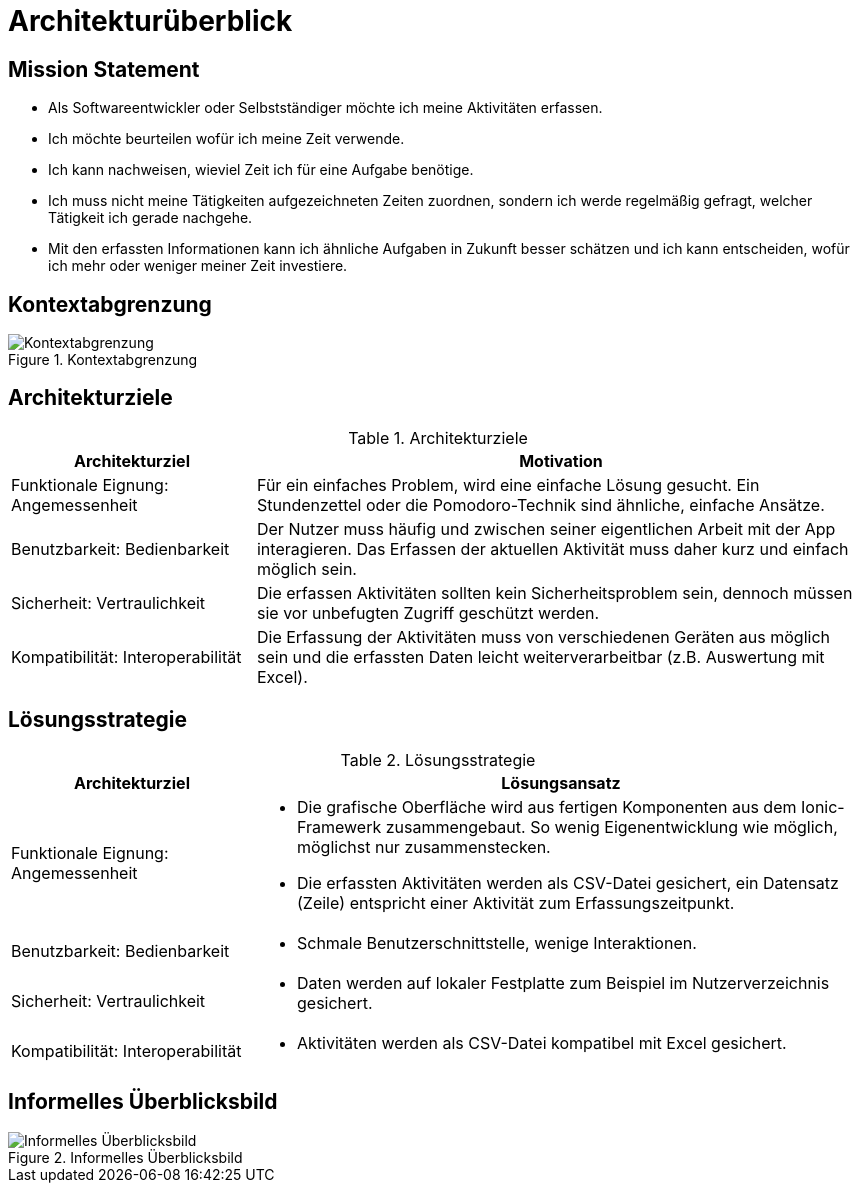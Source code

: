 = Architekturüberblick

== Mission Statement

// 2-6 Anstriche oder Sätze

* Als Softwareentwickler oder Selbstständiger möchte ich meine Aktivitäten
  erfassen.
* Ich möchte beurteilen wofür ich meine Zeit verwende.
* Ich kann nachweisen, wieviel Zeit ich für eine Aufgabe benötige.
* Ich muss nicht meine Tätigkeiten aufgezeichneten Zeiten zuordnen, sondern ich
  werde regelmäßig gefragt, welcher Tätigkeit ich gerade nachgehe.
* Mit den erfassten Informationen kann ich ähnliche Aufgaben in Zukunft besser
  schätzen und ich kann entscheiden, wofür ich mehr oder weniger meiner Zeit
  investiere.

== Kontextabgrenzung

.Kontextabgrenzung
image::Kontextabgrenzung.png[Kontextabgrenzung]

== Architekturziele

// Top 3-5, Tabelle enthält Begriffe aus ISO 25010 als Beispiele

.Architekturziele
[cols="2,5a"]
|===
| Architekturziel | Motivation

|Funktionale Eignung: Angemessenheit
|Für ein einfaches Problem, wird eine einfache Lösung gesucht. Ein Stundenzettel
oder die Pomodoro-Technik sind ähnliche, einfache Ansätze.

|Benutzbarkeit: Bedienbarkeit
|Der Nutzer muss häufig und zwischen seiner eigentlichen Arbeit mit der App
interagieren. Das Erfassen der aktuellen Aktivität muss daher kurz und einfach
möglich sein.

|Sicherheit: Vertraulichkeit
|Die erfassen Aktivitäten sollten kein Sicherheitsproblem sein, dennoch müssen
sie vor unbefugten Zugriff geschützt werden.

|Kompatibilität: Interoperabilität
|Die Erfassung der Aktivitäten muss von verschiedenen Geräten aus möglich sein
und die erfassten Daten leicht weiterverarbeitbar (z.B. Auswertung mit Excel).
|===

== Lösungsstrategie

.Lösungsstrategie
[cols="2,5a"]
|===
| Architekturziel | Lösungsansatz

|Funktionale Eignung: Angemessenheit
|
* Die grafische Oberfläche wird aus fertigen Komponenten aus dem Ionic-Framewerk
  zusammengebaut. So wenig Eigenentwicklung wie möglich, möglichst nur
  zusammenstecken.
* Die erfassten Aktivitäten werden als CSV-Datei gesichert, ein Datensatz
  (Zeile) entspricht einer Aktivität zum Erfassungszeitpunkt.

|Benutzbarkeit: Bedienbarkeit
|
* Schmale Benutzerschnittstelle, wenige Interaktionen.

|Sicherheit: Vertraulichkeit
|
* Daten werden auf lokaler Festplatte zum Beispiel im Nutzerverzeichnis
  gesichert.

|Kompatibilität: Interoperabilität
|
* Aktivitäten werden als CSV-Datei kompatibel mit Excel gesichert.
|===

== Informelles Überblicksbild

.Informelles Überblicksbild
image::Informelles-Überblicksbild.png[Informelles Überblicksbild]
